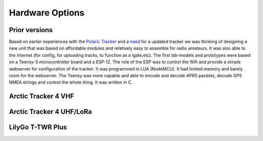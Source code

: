  
**************** 
Hardware Options
****************

Prior versions
--------------
Based on earlier experiences with the `Polaric Tracker <https://www.la3t.no/polarictracker/>`_ and a `need <http://hamlabs.no/2015/04/01/arctictracker/>`_ for a updated tracker we was thinking of designing a new unit that was based on affordable modules and relatively easy to assemble for radio amateurs. It was also able to the internet (for config, for uploading tracks, to function as a igate,etc). The first lab-models and prototypes were based on a Teensy-3 microcontroller board and a ESP-12. The role of the ESP was to control the Wifi and provide a simple webserver for configuration of the tracker. It was programmed in LUA (NodeMCU). It had limited memory and barely room for the webserver. The Teensy was more capable and able to encode and decode APRS packets, decode GPS NMEA strings and control the whole thing. It was written in C. 

Arctic Tracker 4 VHF
--------------------

Arctic Tracker 4 UHF/LoRa
-------------------------

LilyGo T-TWR Plus
-----------------
